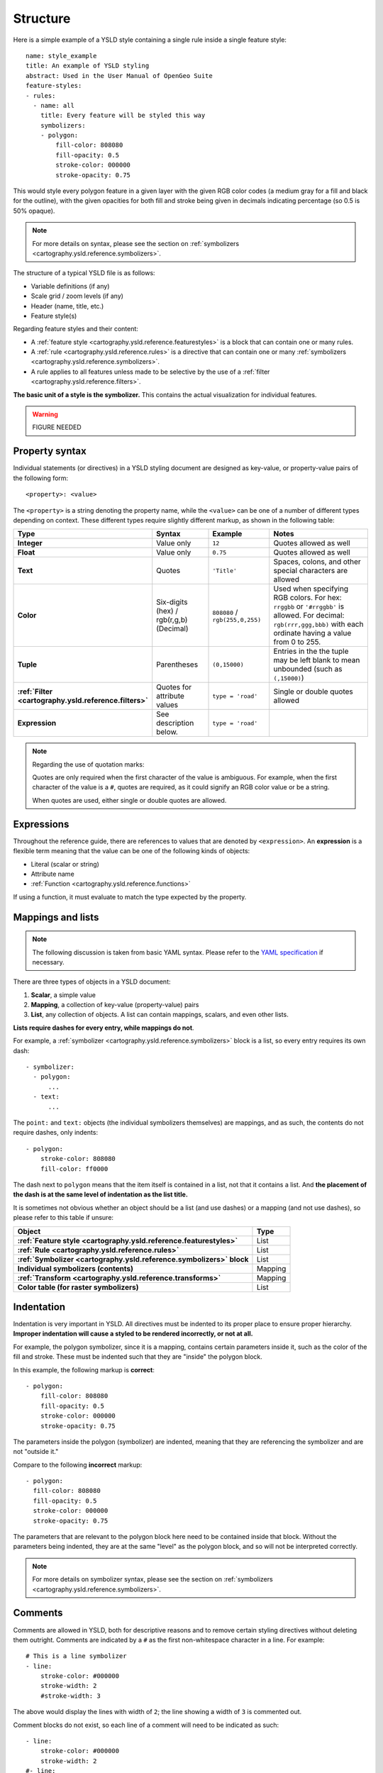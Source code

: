 .. _cartography.ysld.reference.structure:

Structure
=========

Here is a simple example of a YSLD style containing a single rule inside a single feature style::

   name: style_example
   title: An example of YSLD styling
   abstract: Used in the User Manual of OpenGeo Suite
   feature-styles:
   - rules:
     - name: all
       title: Every feature will be styled this way
       symbolizers:
       - polygon:
           fill-color: 808080
           fill-opacity: 0.5
           stroke-color: 000000
           stroke-opacity: 0.75

This would style every polygon feature in a given layer with the given RGB color codes (a medium gray for a fill and black for the outline), with the given opacities for both fill and stroke being given in decimals indicating percentage (so 0.5 is 50% opaque).

.. note:: For more details on syntax, please see the section on :ref:`symbolizers <cartography.ysld.reference.symbolizers>`.

The structure of a typical YSLD file is as follows:

* Variable definitions (if any)
* Scale grid / zoom levels (if any)
* Header (name, title, etc.)
* Feature style(s)

Regarding feature styles and their content:

* A :ref:`feature style <cartography.ysld.reference.featurestyles>` is a block that can contain one or many rules.
* A :ref:`rule <cartography.ysld.reference.rules>` is a directive that can contain one or many :ref:`symbolizers <cartography.ysld.reference.symbolizers>`.
* A rule applies to all features unless made to be selective by the use of a :ref:`filter <cartography.ysld.reference.filters>`.

**The basic unit of a style is the symbolizer.** This contains the actual visualization for individual features.

.. warning:: FIGURE NEEDED


Property syntax
---------------

Individual statements (or directives) in a YSLD styling document are designed as key-value, or property-value pairs of the following form::

   <property>: <value>

The ``<property>`` is a string denoting the property name, while the ``<value>`` can be one of a number of different types depending on context. These different types require slightly different markup, as shown in the following table:

.. list-table::
   :class: non-responsive
   :header-rows: 1
   :stub-columns: 1
   :widths: 10 20 20 50

   * - Type
     - Syntax
     - Example
     - Notes
   * - Integer
     - Value only
     - ``12``
     - Quotes allowed as well
   * - Float
     - Value only
     - ``0.75``
     - Quotes allowed as well
   * - Text
     - Quotes
     - ``'Title'``
     - Spaces, colons, and other special characters are allowed
   * - Color
     - Six-digits (hex) / rgb(r,g,b) (Decimal)
     - ``808080`` / ``rgb(255,0,255)``
     - Used when specifying RGB colors. For hex: ``rrggbb`` or ``'#rrggbb'`` is allowed. For decimal: ``rgb(rrr,ggg,bbb)`` with each ordinate having a value from 0 to 255.
   * - Tuple
     - Parentheses
     - ``(0,15000)``
     - Entries in the the tuple may be left blank to mean unbounded (such as ``(,15000)``)
   * - :ref:`Filter <cartography.ysld.reference.filters>`
     - Quotes for attribute values
     - ``type = 'road'``
     - Single or double quotes allowed
   * - Expression
     - See description below.
     - ``type = 'road'``
     - 

.. note::

   Regarding the use of quotation marks:

   Quotes are only required when the first character of the value is ambiguous. For example, when the first character of the value is a ``#``, quotes are required, as it could signify an RGB color value or be a string.

   When quotes are used, either single or double quotes are allowed.

Expressions
-----------

Throughout the reference guide, there are references to values that are denoted by ``<expression>``. An **expression** is a flexible term meaning that the value can be one of the following kinds of objects:

* Literal (scalar or string)
* Attribute name
* :ref:`Function <cartography.ysld.reference.functions>`

If using a function, it must evaluate to match the type expected by the property.

Mappings and lists
------------------

.. note:: The following discussion is taken from basic YAML syntax. Please refer to the `YAML specification <http://yaml.org/spec/1.2/spec.html>`_ if necessary.

There are three types of objects in a YSLD document:

#. **Scalar**, a simple value
#. **Mapping**, a collection of key-value (property-value) pairs
#. **List**, any collection of objects. A list can contain mappings, scalars, and even other lists.

**Lists require dashes for every entry, while mappings do not**.

For example, a :ref:`symbolizer <cartography.ysld.reference.symbolizers>` block is a list, so every entry requires its own dash::

  - symbolizer:
    - polygon:
        ...
    - text:
        ...

The ``point:`` and ``text:`` objects (the individual symbolizers themselves) are mappings, and as such, the contents do not require dashes, only indents::

  - polygon:
      stroke-color: 808080
      fill-color: ff0000

The dash next to ``polygon`` means that the item itself is contained in a list, not that it contains a list. And **the placement of the dash is at the same level of indentation as the list title.**

It is sometimes not obvious whether an object should be a list (and use dashes) or a mapping (and not use dashes), so please refer to this table if unsure:

.. list-table::
   :header-rows: 1
   :stub-columns: 1

   * - Object
     - Type
   * - :ref:`Feature style <cartography.ysld.reference.featurestyles>`
     - List
   * - :ref:`Rule <cartography.ysld.reference.rules>`
     - List
   * - :ref:`Symbolizer <cartography.ysld.reference.symbolizers>` block
     - List
   * - Individual symbolizers (contents)
     - Mapping
   * - :ref:`Transform <cartography.ysld.reference.transforms>`
     - Mapping
   * - Color table (for raster symbolizers)
     - List

Indentation
-----------

Indentation is very important in YSLD. All directives must be indented to its proper place to ensure proper hierarchy. **Improper indentation will cause a styled to be rendered incorrectly, or not at all.**

For example, the polygon symbolizer, since it is a mapping, contains certain parameters inside it, such as the color of the fill and stroke. These must be indented such that they are "inside" the polygon block.

In this example, the following markup is **correct**::

       - polygon:
           fill-color: 808080
           fill-opacity: 0.5
           stroke-color: 000000
           stroke-opacity: 0.75

The parameters inside the polygon (symbolizer) are indented, meaning that they are referencing the symbolizer and are not "outside it."

Compare to the following **incorrect** markup::

       - polygon:
         fill-color: 808080
         fill-opacity: 0.5
         stroke-color: 000000
         stroke-opacity: 0.75

The parameters that are relevant to the polygon block here need to be contained inside that block. Without the parameters being indented, they are at the same "level" as the polygon block, and so will not be interpreted correctly.

.. note:: For more details on symbolizer syntax, please see the section on :ref:`symbolizers <cartography.ysld.reference.symbolizers>`.

Comments
--------

Comments are allowed in YSLD, both for descriptive reasons and to remove certain styling directives without deleting them outright. Comments are indicated by a ``#`` as the first non-whitespace character in a line. For example::

  # This is a line symbolizer
  - line:
      stroke-color: #000000
      stroke-width: 2
      #stroke-width: 3

The above would display the lines with width of ``2``; the line showing a width of ``3`` is commented out.

Comment blocks do not exist, so each line of a comment will need to be indicated as such::

  - line:
      stroke-color: #000000
      stroke-width: 2
  #- line:
  #    stroke-color: #ff0000
  #    stroke-width: 3

.. note:: Comments are not preserved when converting to SLD.

Wrapping lines
--------------

Long lines can be wrapped with the ``|`` character at the end of a line.

So in a situation with a long value::

  - name: shortname
    title: Longer name
    abstract: This is a really long abstract that in no way is ever likely to fit on a single line on most people's displays.

This can be altered to look like::

  - name: shortname
    title: Longer name
    abstract: This is a really long abstract that in no way |
              is ever likely to fit on a single line on most |
              people's displays.

.. warning:: THIS DIDN'T WORK.

In both cases, the value for ``abstract`` is unchanged.

Wrapped lines can be done between properties and values as well. So this single line::

  stroke-width: roadwidth / 500

Can be altered to look like::

  stroke-width: |
    roadwidth / 500

The only constraint with using wrapped lines is that the subsequent lines need to be indented.



, but not in the middle of an expression.


Short syntax
------------

.. warning:: MENTION SINGLE-ELEMENT SHORT SYNTAX

